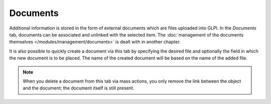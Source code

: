 Documents
~~~~~~~~~

Additional information is stored in the form of external documents which are files uploaded into GLPI. In the *Documents* tab, documents can be associated and unlinked with the selected item. The :doc:`management of the documents themselves </modules/management/documents>` is dealt with in another chapter.

It is also possible to quickly create a document via this tab by specifying the desired file and optionally the field in which the new document is to be placed. The name of the created document will be based on the name of the added file.

.. image:: /modules/tabs/images/documents.png
   :alt: Document creation screen
   :align: center

.. note::

   When you delete a document from this tab via mass actions, you only remove the link between the object and the document; the document itself is still present.

